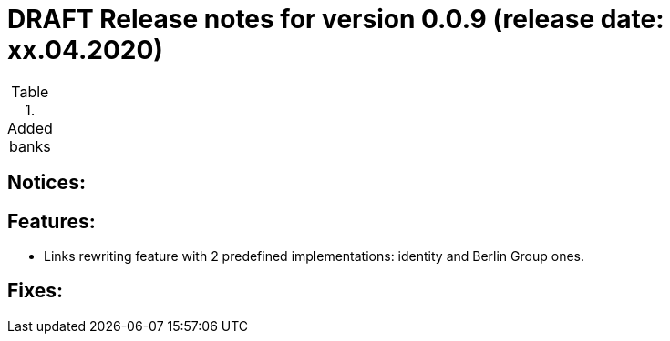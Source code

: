 = DRAFT Release notes for version 0.0.9 (release date: xx.04.2020)

.Added banks
|===


|===

== Notices:

== Features:
- Links rewriting feature with 2 predefined implementations: identity and Berlin Group ones.

== Fixes:
